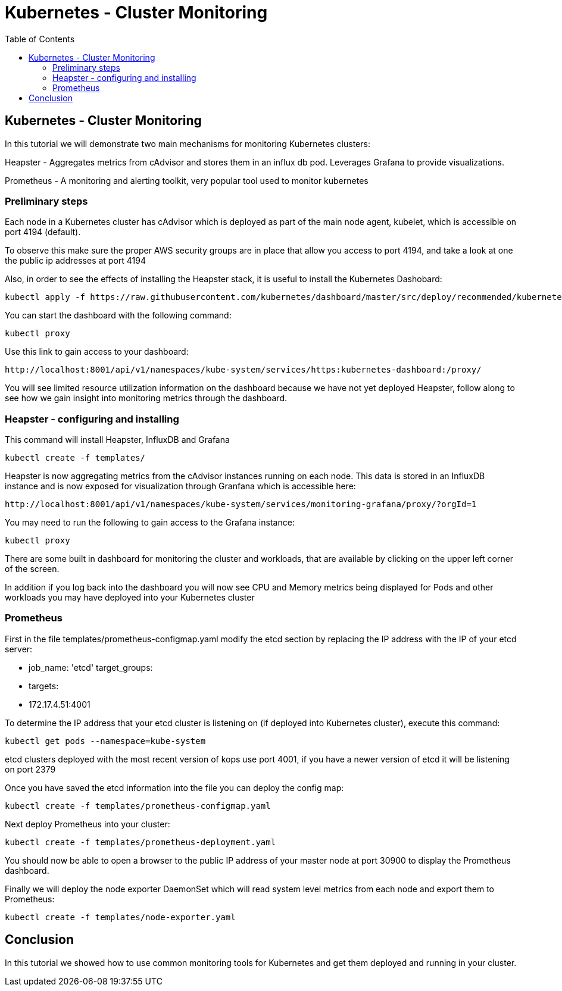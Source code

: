 = Kubernetes - Cluster Monitoring
:toc:
:icons:
:linkcss:
:imagesdir: ../images

== Kubernetes - Cluster Monitoring

In this tutorial we will demonstrate two main mechanisms for monitoring Kubernetes clusters:

Heapster - Aggregates metrics from cAdvisor and stores them in an influx db pod. Leverages Grafana to provide visualizations.

Prometheus - A monitoring and alerting toolkit, very popular tool used to monitor kubernetes

=== Preliminary steps

Each node in a Kubernetes cluster has cAdvisor which is deployed as part of the main node agent, kubelet, which is accessible on port 4194 (default).

To observe this make sure the proper AWS security groups are in place that allow you access to port 4194, and take a look at one the public ip addresses at port 4194

Also, in order to see the effects of installing the Heapster stack, it is useful to install the Kubernetes Dashobard:

    kubectl apply -f https://raw.githubusercontent.com/kubernetes/dashboard/master/src/deploy/recommended/kubernetes-dashboard.yaml

You can start the dashboard with the following command:

    kubectl proxy

Use this link to gain access to your dashboard:

    http://localhost:8001/api/v1/namespaces/kube-system/services/https:kubernetes-dashboard:/proxy/

You will see limited resource utilization information on the dashboard because we have not yet deployed Heapster, follow along to see how we gain insight into monitoring metrics through the dashboard.

=== Heapster - configuring and installing

This command will install Heapster, InfluxDB and Grafana

    kubectl create -f templates/

Heapster is now aggregating metrics from the cAdvisor instances running on each node. This data is stored in an InfluxDB instance and is now exposed for visualization through Granfana which is accessible here:

    http://localhost:8001/api/v1/namespaces/kube-system/services/monitoring-grafana/proxy/?orgId=1

You may need to run the following to gain access to the Grafana instance:

    kubectl proxy

There are some built in dashboard for monitoring the cluster and workloads, that are available by clicking on the upper left corner of the screen.

In addition if you log back into the dashboard you will now see CPU and Memory metrics being displayed for Pods and other workloads you may have deployed into your Kubernetes cluster

=== Prometheus

First in the file templates/prometheus-configmap.yaml modify the etcd section by replacing the IP address with the IP of your etcd server:

    - job_name: 'etcd'
    target_groups:
    - targets:
    - 172.17.4.51:4001

To determine the IP address that your etcd cluster is listening on (if deployed into Kubernetes cluster), execute this command:

     kubectl get pods --namespace=kube-system

etcd clusters deployed with the most recent version of kops use port 4001, if you have a newer version of etcd it will be listening on port 2379

Once you have saved the etcd information into the file you can deploy the config map:

    kubectl create -f templates/prometheus-configmap.yaml

Next deploy Prometheus into your cluster:

    kubectl create -f templates/prometheus-deployment.yaml

You should now be able to open a browser to the public IP address of your master node at port 30900 to display the Prometheus dashboard.

Finally we will deploy the node exporter DaemonSet which will read system level metrics from each node and export them to Prometheus:

    kubectl create -f templates/node-exporter.yaml

== Conclusion

In this tutorial we showed how to use common monitoring tools for Kubernetes and get them deployed and running in your cluster.
